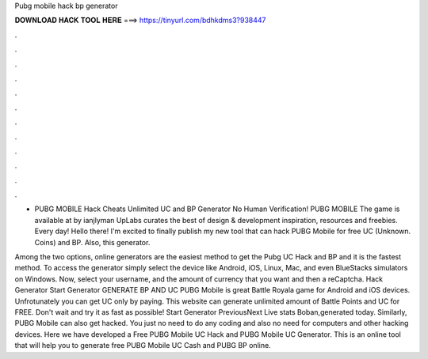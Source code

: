 Pubg mobile hack bp generator



𝐃𝐎𝐖𝐍𝐋𝐎𝐀𝐃 𝐇𝐀𝐂𝐊 𝐓𝐎𝐎𝐋 𝐇𝐄𝐑𝐄 ===> https://tinyurl.com/bdhkdms3?938447



.



.



.



.



.



.



.



.



.



.



.



.

- PUBG MOBILE Hack Cheats Unlimited UC and BP Generator No Human Verification! PUBG MOBILE The game is available at by ianjlyman UpLabs curates the best of design & development inspiration, resources and freebies. Every day! Hello there! I'm excited to finally publish my new tool that can hack PUBG Mobile for free UC (Unknown. Coins) and BP. Also, this generator.

Among the two options, online generators are the easiest method to get the Pubg UC Hack and BP and it is the fastest method. To access the generator simply select the device like Android, iOS, Linux, Mac, and even BlueStacks simulators on Windows. Now, select your username, and the amount of currency that you want and then a reCaptcha. Hack Generator Start Generator GENERATE BP AND UC PUBG Mobile is great Battle Royala game for Android and iOS devices. Unfrotunately you can get UC only by paying. This website can generate unlimited amount of Battle Points and UC for FREE. Don't wait and try it as fast as possible! Start Generator PreviousNext Live stats Boban,generated today. Similarly, PUBG Mobile can also get hacked. You just no need to do any coding and also no need for computers and other hacking devices. Here we have developed a Free PUBG Mobile UC Hack and PUBG Mobile UC Generator. This is an online tool that will help you to generate free PUBG Mobile UC Cash and PUBG BP online.
